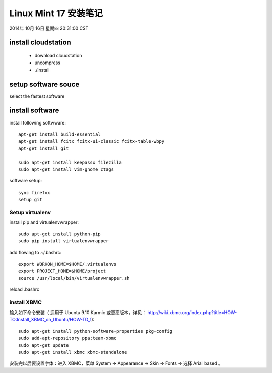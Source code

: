 ======================
Linux Mint 17 安装笔记
======================

2014年 10月 16日 星期四 20:31:00 CST

install cloudstation
====================

   * download cloudstation
   * uncompress
   * ./install

setup software souce 
====================
select the fastest software

install software
================

install following softwware::

    apt-get install build-essential
    apt-get install fcitx fcitx-ui-classic fcitx-table-wbpy
    apt-get install git
    
    sudo apt-get install keepassx filezilla
    sudo apt-get install vim-gnome ctags 

software setup::

    sync firefox
    setup git

Setup virtualenv
-----------------

install pip and virtualenvwrapper::

    sudo apt-get install python-pip
    sudo pip install virtualenvwrapper

add flowing to ~/.bashrc::

    export WORKON_HOME=$HOME/.virtualenvs
    export PROJECT_HOME=$HOME/project
    source /usr/local/bin/virtualenvwrapper.sh

reload .bashrc


install XBMC
-------------

输入如下命令安装（ 适用于 Ubuntu 9.10 Karmic 或更高版本，详见：
http://wiki.xbmc.org/index.php?title=HOW-TO:Install_XBMC_on_Ubuntu/HOW-TO_1)::

    sudo apt-get install python-software-properties pkg-config
    sudo add-apt-repository ppa:team-xbmc
    sudo apt-get update
    sudo apt-get install xbmc xbmc-standalone

安装完以后要设置字体：进入 XBMC，菜单 System -> Appearance -> Skin -> Fonts ->
选择 Arial based 。


